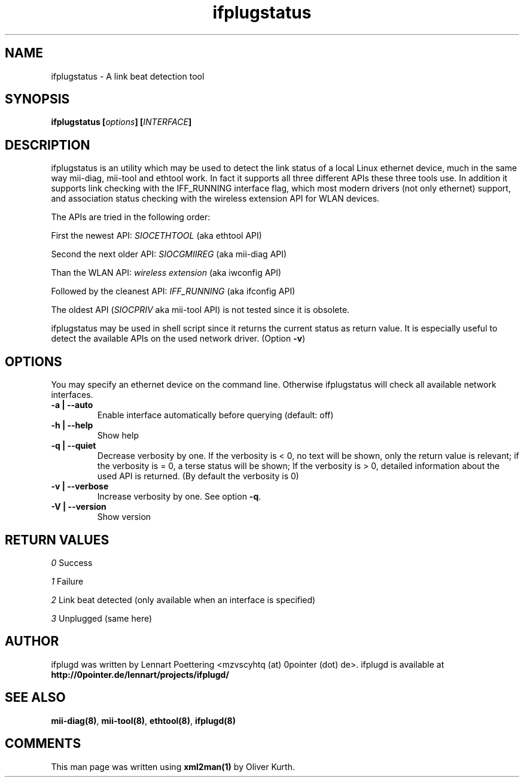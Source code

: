 .TH ifplugstatus 8 User Manuals
.SH NAME
ifplugstatus \- A link beat detection tool
.SH SYNOPSIS
\fBifplugstatus [\fIoptions\fB] [\fIINTERFACE\fB]
\f1
.SH DESCRIPTION
ifplugstatus is an utility which may be used to detect the link status of a local Linux ethernet device, much in the same way mii-diag, mii-tool and ethtool work. In fact it supports all three different APIs these three tools use. In addition it supports link checking with the IFF_RUNNING interface flag, which most modern drivers (not only ethernet) support, and association status checking with the wireless extension API for WLAN devices.

The APIs are tried in the following order:

First the newest API: \fISIOCETHTOOL\f1 (aka ethtool API)

Second the next older API: \fISIOCGMIIREG\f1 (aka mii-diag API)

Than the WLAN API: \fIwireless extension\f1 (aka iwconfig API)

Followed by the cleanest API: \fIIFF_RUNNING\f1 (aka ifconfig API)

The oldest API (\fISIOCPRIV\f1 aka mii-tool API) is not tested since it is obsolete.

ifplugstatus may be used in shell script since it returns the current status as return value. It is especially useful to detect the available APIs on the used network driver. (Option \fB-v\f1)
.SH OPTIONS
You may specify an ethernet device on the command line. Otherwise ifplugstatus will check all available network interfaces.
.TP
\fB-a | --auto\f1
Enable interface automatically before querying (default: off) 
.TP
\fB-h | --help\f1
Show help 
.TP
\fB-q | --quiet\f1
Decrease verbosity by one. If the verbosity is < 0, no text will be shown, only the return value is relevant; if the verbosity is = 0, a terse status will be shown; If the verbosity is > 0, detailed information about the used API is returned. (By default the verbosity is 0)
.TP
\fB-v | --verbose\f1
Increase verbosity by one. See option \fB-q\f1. 
.TP
\fB-V | --version\f1
Show version 
.SH RETURN VALUES
\fI0\f1 Success

\fI1\f1 Failure

\fI2\f1 Link beat detected (only available when an interface is specified)

\fI3\f1 Unplugged (same here)
.SH AUTHOR
ifplugd was written by Lennart Poettering <mzvscyhtq (at) 0pointer (dot) de>. ifplugd is available at \fBhttp://0pointer.de/lennart/projects/ifplugd/\f1
.SH SEE ALSO
\fBmii-diag(8)\f1, \fBmii-tool(8)\f1, \fBethtool(8)\f1, \fBifplugd(8)\f1
.SH COMMENTS
This man page was written using \fBxml2man(1)\f1 by Oliver Kurth.

